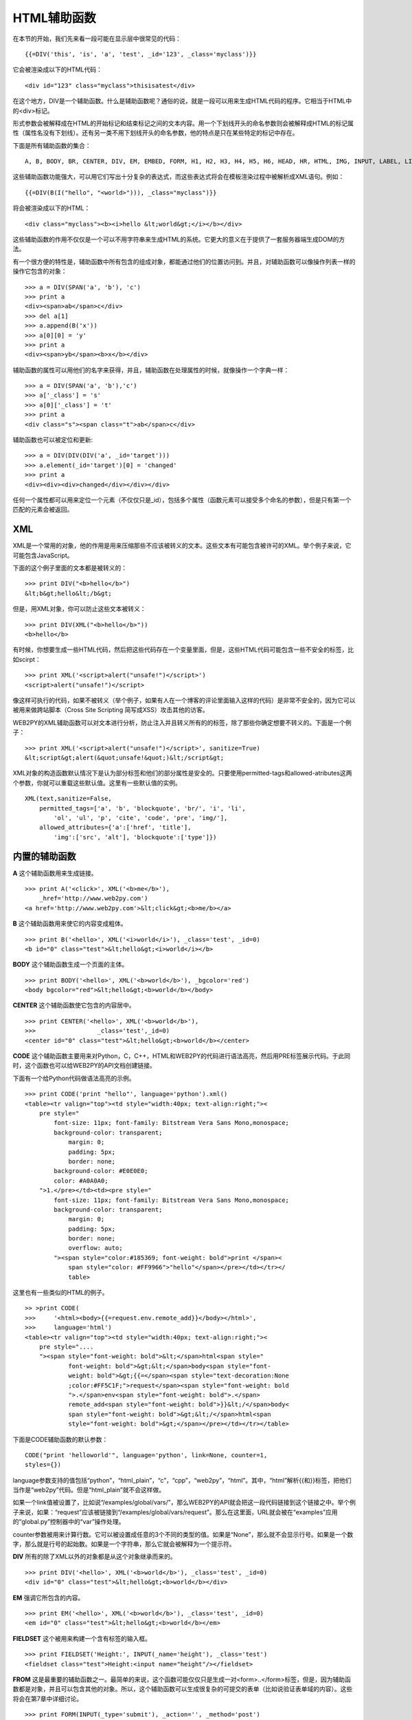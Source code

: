 HTML辅助函数
============================================

在本节的开始，我们先来看一段可能在显示层中很常见的代码：

::
    
    {{=DIV('this', 'is', 'a', 'test', _id='123', _class='myclass')}}

它会被渲染成以下的HTML代码：

::
    
    <div id="123" class="myclass">thisisatest</div> 

在这个地方，DIV是一个辅助函数。什么是辅助函数呢？通俗的说，就是一段可以用来生成HTML代码的程序。它相当于HTML中的<div>标记。

形式参数会被解释成在HTML的开始标记和结束标记之间的文本内容。用一个下划线开头的命名参数则会被解释成HTML的标记属性（属性名没有下划线）。还有另一类不用下划线开头的命名参数，他的特点是只在某些特定的标记中存在。

下面是所有辅助函数的集合：

::
     
    A, B, BODY, BR, CENTER, DIV, EM, EMBED, FORM, H1, H2, H3, H4, H5, H6, HEAD, HR, HTML, IMG, INPUT, LABEL, LI, LINK, OL, UL, META, MENU, OBJECT, ON, OPTION, P, PRE, SCRIPT, SELECT, SPAN, STYLE, TABLE, THEAD, TBODY, TFOOT, TD, TEXTAREA, TH,TITLE, TR, TT

这些辅助函数功能强大，可以用它们写出十分复杂的表达式，而这些表达式将会在模板渲染过程中被解析成XML语句。例如：

::

    {{=DIV(B(I("hello", "<world>"))), _class="myclass")}}

将会被渲染成以下的HTML：

::
    
    <div class="myclass"><b><i>hello &lt;world&gt;</i></b></div>

这些辅助函数的作用不仅仅是一个可以不用字符串来生成HTML的系统。它更大的意义在于提供了一套服务器端生成DOM的方法。

有一个很方便的特性是，辅助函数中所有包含的组成对象，都能通过他们的位置访问到。并且，对辅助函数可以像操作列表一样的操作它包含的对象：

::

    >>> a = DIV(SPAN('a', 'b'), 'c') 
    >>> print a
    <div><span>ab</span>c</div>
    >>> del a[1]
    >>> a.append(B('x'))
    >>> a[0][0] = 'y'
    >>> print a
    <div><span>yb</span><b>x</b></div>

辅助函数的属性可以用他们的名字来获得，并且，辅助函数在处理属性的时候，就像操作一个字典一样：

::

    >>> a = DIV(SPAN('a', 'b'),'c')
    >>> a['_class'] = 's'
    >>> a[0]['_class'] = 't'
    >>> print a
    <div class="s"><span class="t">ab</span>c</div>
    
辅助函数也可以被定位和更新:

::

    >>> a = DIV(DIV(DIV('a', _id='target')))
    >>> a.element(_id='target')[0] = 'changed'
    >>> print a
    <div><div><div>changed</div></div></div>

任何一个属性都可以用来定位一个元素（不仅仅只是_id），包括多个属性（函数元素可以接受多个命名的参数），但是只有第一个匹配的元素会被返回。

XML
-------------

XML是一个常用的对象，他的作用是用来压缩那些不应该被转义的文本。这些文本有可能包含被许可的XML。举个例子来说，它可能包含JavaScript。

下面的这个例子里面的文本都是被转义的：

::

    >>> print DIV("<b>hello</b>")
    &lt;b&gt;hello&lt;/b&gt;

但是，用XML对象，你可以防止这些文本被转义：

::

    >>> print DIV(XML("<b>hello</b>"))
    <b>hello</b>

有时候，你想要生成一些HTML代码，然后把这些代码存在一个变量里面，但是，这些HTML代码可能包含一些不安全的标签，比如scirpt：

::

    >>> print XML('<script>alert("unsafe!")</script>')
    <script>alert("unsafe!")</script>

像这样可执行的代码，如果不被转义（举个例子，如果有人在一个博客的评论里面输入这样的代码）是非常不安全的，因为它可以被用来做跨站脚本（Cross Site Scripting 简写成XSS）攻击其他的访客。

WEB2PY的XML辅助函数可以对文本进行分析，防止注入并且转义所有的的标签，除了那些你确定想要不转义的。下面是一个例子：

::

    >>> print XML('<script>alert("unsafe!")</script>', sanitize=True)
    &lt;script&gt;alert(&quot;unsafe!&quot;)&lt;/script&gt;

XML对象的构造函数默认情况下是认为部分标签和他们的部分属性是安全的。只要使用permitted-tags和allowed-atributes这两个参数，你就可以重载这些默认值。这里有一些默认值的实例。

::

    XML(text,sanitize=False, 
        permitted_tags=['a', 'b', 'blockquote', 'br/', 'i', 'li',
            'ol', 'ul', 'p', 'cite', 'code', 'pre', 'img/'],
        allowed_attributes={'a':['href', 'title'],
            'img':['src', 'alt'], 'blockquote':['type']})
    

内置的辅助函数
-----------------------------------

**A** 这个辅助函数用来生成链接。

::

    >>> print A('<click>', XML('<b>me</b>'),
        _href='http://www.web2py.com')
    <a href='http://www.web2py.com'>&lt;click&gt;<b>me/b></a>

**B** 这个辅助函数用来使它的内容变成粗体。

::

    >>> print B('<hello>', XML('<i>world</i>'), _class='test', _id=0)
    <b id="0" class="test">&lt;hello&gt;<i>world</i></b>

**BODY** 这个辅助函数生成一个页面的主体。

::

    >>> print BODY('<hello>', XML('<b>world</b>'), _bgcolor='red')
    <body bgcolor="red">&lt;hello&gt;<b>world</b></body> 

**CENTER** 这个辅助函数使它包含的内容居中。

::

    >>> print CENTER('<hello>', XML('<b>world</b>'),
    >>>	                _class='test',_id=0)
    <center id="0" class="test">&lt;hello&gt;<b>world</b></center>

**CODE** 这个辅助函数主要用来对Python，C，C++，HTML和WEB2PY的代码进行语法高亮，然后用PRE标签展示代码。于此同时，这个函数也可以给WEB2PY的API文档创建链接。

下面有一个给Python代码做语法高亮的示例。

::

    >>> print CODE('print "hello"', language='python').xml()         
    <table><tr valign="top"><td style="width:40px; text-align:right;"><
        pre style=" 
            font-size: 11px; font-family: Bitstream Vera Sans Mono,monospace;
            background-color: transparent;
                margin: 0;
                padding: 5px;
                border: none;
            background-color: #E0E0E0;
            color: #A0A0A0;
        ">1.</pre></td><td><pre style="
            font-size: 11px; font-family: Bitstream Vera Sans Mono,monospace;
            background-color: transparent;
                margin: 0;
                padding: 5px;
                border: none;
                overflow: auto;
            "><span style="color:#185369; font-weight: bold">print </span><
                span style="color: #FF9966">"hello"</span></pre></td></tr></
                table>

这里也有一些类似的HTML的例子。

::

    >> >print CODE(
    >>>     '<html><body>{{=request.env.remote_add}}</body></html>',
    >>>     language='html')
    <table><tr valign="top"><td style="width:40px; text-align:right;"><
        pre style=".... 
        "><span style="font-weight: bold">&lt;</span>html<span style="
                font-weight: bold">&gt;&lt;</span>body<span style="font-
                weight: bold">&gt;{{=</span><span style="text-decoration:None
                ;color:#FF5C1F;">request</span><span style="font-weight: bold
                ">.</span>env<span style="font-weight: bold">.</span>
                remote_add<span style="font-weight: bold">}}&lt;/</span>body<
                span style="font-weight: bold">&gt;&lt;/</span>html<span
                style="font-weight: bold">&gt;</span></pre></td></tr></table>

下面是CODE辅助函数的默认参数：

::

    CODE("print 'helloworld'", language='python', link=None, counter=1,
    styles={})

language参数支持的值包括“python”，“html_plain”，“c”，“cpp”，“web2py”，“html”。其中，“html”解析{{和}}标签，把他们当作是“web2py”代码。但是“html_plain”就不会这样做。

如果一个link值被设置了，比如说“/examples/global/vars/”，那么WEB2PY的API就会把这一段代码链接到这个链接之中。举个例子来说，如果：“request”应该被链接到“/examples/global/vars/request”。那么在这里面，URL就会被在“examples”应用的“global.py”控制器中的“var”操作处理。

counter参数被用来计算行数。它可以被设置成任意的3个不同的类型的值。如果是“None”，那么就不会显示行号。如果是一个数字，那么就是行号的起始数。如果是一个字符串，那么它就会被解释为一个提示符。

**DIV** 所有的除了XML以外的对象都是从这个对象继承而来的。

::

    >>> print DIV('<hello>', XML('<b>world</b>'), _class='test', _id=0)
    <div id="0" class="test">&lt;hello&gt;<b>world</b></div>

**EM** 强调它所包含的内容。

::

    >>> print EM('<hello>', XML('<b>world</b>'), _class='test', _id=0)
    <em id="0" class="test">&lt;hello&gt;<b>world</b></em>

**FIELDSET** 这个被用来构建一个含有标签的输入框。

::

    >>> print FIELDSET('Height:', INPUT(_name='height'), _class='test')
    <fieldset class="test">Height:<input name="height"/></fieldset>

**FROM** 这是最重要的辅助函数之一。最简单的来说，这个函数可能仅仅只是生成一对<form>..</form>标签，但是，因为辅助函数都是对象，并且可以包含其他的对象。所以，这个辅助函数可以生成很复杂的可提交的表单（比如说验证表单域的内容）。这些将会在第7章中详细讨论。

::

    >>> print FORM(INPUT(_type='submit'), _action='', _method='post')
    <form enctype="multipart/form-data" action="" method="post">
    <input type="submit"/></form>

“enctype”属性默认值就是“multipart/form-data”。

一个FORM对象，或者一个SQLFORM对象的构造函数，可以接受一个十分特别的参数叫做hidden。党一个字典以hidden的形式被传递时，它所有的条目都会被翻译成“hidden”的INPUT域。举个例子来说：

::

    >>> print FORM(hidden=dict(a='b'))
    <form enctype="multipart/form-data" action="" method="post">
    <input value="b" type="hidden" name="a"/></form>

**H1** ， **H2** ， **H3** ， **H4** ， **H5** ， **H6** 这些辅助函数都是用来生成段落的标题和子标题：

::

    >>> print H1('<hello>', XML('<b>world</b>'), _class='test', _id=0)
    <h1 id="0" class="test">&lt;hello&gt;<b>world</b></h1>
    >>> print HEAD(TITLE('<hello>', XML('<b>world</b>')))
    <head><title>&lt;hello&gt;<b>world</b></title></head>
    
**HTML** 这个辅助函数有一些特别。除了生成<html>标签以外，它还可以生成doctype字符串。

::

    >>> print HTML(BODY('<hello>', XML('<b>world</b>')))
    <!DOCTYPE HTML PUBLIC "-//W3C//DTDHTML4.01Transitional//EN" "http
        ://www.w3.org/TR/html4/loose.dtd">
    <html><body>&lt;hello&gt;<b>world</b></body></html>

该辅助函数还能接受一些特别的可选的参数。下面时这些参数的默认值：

::

    HTML(..., lang='en', doctype='transitional')

而这里的doctype属性可以设置成“static”，“transitional”，“frameset”，“html5”或者一个完整的doctype字符串。

**XHTML** XHTML和HTML很相似，只不过它生成的时XHTML的doctype。

::

    XHTML(..., lang='en', doctype='transitional', xmlns='http://www.w3. 
        org/1999/xhtml')

而这里的doctype参数可以接受的值是“strict”，“transitional”，“frameset”或者一个完整的doctype字符串。

**INPUT** 创建一个<input .../>标签。一个input标签不能包含其他的标签，并且，它是以/>而不是>结尾的。input标签有一个可选的属性_type，用来指定这个标签究竟是什么类型。默认的类型是“text”，其他可选的类型有“submit”，“checkbox”或者“radio”。

::

    >>> print INPUT(_name='test', _value='a')
    <input value="a" name="test"/>

除了_type之外，它还有一个特殊的可选参数叫做“value”。需要注意的是，这个“value”参数和“_value”是不同的。后者设置input域的默认值，而前者设置的是它现有的值。对于一个类型为“text”的input标签来说，前者会重载后者：

::

    >>> print INPUT(_name='test', _value='a', value='b')
    <input value="b" name="test"/>

对于一个radio按钮来说，这两个属性就决定了它是否被选中（checked属性）：

::

    >>> for v in['a','b','c']:
    >>>	    print INPUT(_type='radio', _name='test', _value=v, value='b')
        ,v
    <input value="a" type="radio" name="test"/> a
    <input value="b" type="radio" checked="checked" name="test"/>b
    <input value="c" type="radio" name="test"/>c

checkbox的效果也是类似的：

::

    >>> print INPUT(_type='checkbox', _name='test', _value='a', value= True)
    <input value="a" type="checkbox" checked="checked" name="test"/>
    >>> print INPUT(_type='checkbox', _name='test', _value='a', value=
        False)
    <input value="a" type="checkbox" name="test"/>

**IFRAME** 这个辅助函数使得现在的网页里面可以包含其他的网页。而那个网页的url可以通过“_src”属性来设置。

**LABEL** 这个辅助函数用来为一个INPUT域生成LABEL标签。

::

    >>> print LABEL('<hello>', XML('<b>world</b>'), _class='test', _id=0)
    <label id="0" class="test">&lt;hello&gt;<b>world</b></label>

**LI** 这个辅助函数生成一个列表项。它可以被包含在UL或者OL标签当中。

::

    >>>print LI('<hello>', XML('<b>world</b>'), _class='test', _id=0)
    <li id="0" class="test">&lt;hello&gt;<b>world</b></li>


**LEGEND** 这个标签用来在一个表单当中生成一个legend标签。

::

    >>> print LEGEND('Name', _for='somefield')
    <legend for="somefield">Name</legend>

**META** 这个辅助函数用来生成HTML头当中的META标签。

::

    >>> print META(_name='security', _content='high')
    <meta name="security" content="high"/>

**OBJECT** 用来生成HTML中内嵌的对象（比如一个flash播放器）。

::

    >>> print OBJECT('<hello>', XML('<b>world</b>'),
    >>>	                _src='http://www.web2py.com')
    <object src="http://www.web2py.com">&lt;hello&gt;<b>world</b></object
        >

**OL** 它代表的意思是Ordered List，即有序的列表。这个列表包含了许多的LI标签。非常智能的是，所有OL参数里面，不是LI的对象都会被自动的包含在<li>...</li>标签中。

::

    >>> print OL('<hello>', XML('<b>world</b>'), _class='test', _id=0)
    <ol id="0" class="test"><li>&lt;hello&gt;</li><li><b>world</b></li></
        ol>

**ON** 这个函数的目的是为了向后兼容。它就是一个True的别名。它用在checkbox对象里面用来标记是否被选中。推荐使用True因为True更加的Pythonic。

::

    >>>print INPUT(_type='checkbox', _name='test', _checked=ON)
    <input checked="checked" type="checkbox" name="test"/>

**OPTION** 这个对象应该用来作为SELECT/OPTION组合的一部分。

::

    >>> print OPTION('<hello>', XML('<b>world</b>'), _value='a')
    <option value="a">&lt;hello&gt;<b>world</b></option>

就和INPUT一样，WEB2PY在这里对“_value”和“value”之间做了区分。

::

    >>> print SELECT('a', 'b', value='b'):
    <select>
    <option value="a">a</option>
    <option value="b" selected="selected">b</option>
    </select>

**P** 这是一个用来分段的标签。

::

    >>> print P('<hello>', XML('<b>world</b>'), _class='test', _id=0)
    <p id="0" class="test">&lt;hello&gt;<b>world</b></p>

**PRE** 生产一对<pre>...</pre>标签对，用来显示预格式化的文本。与之相比，CODE辅助函数更加适合用来展现程序代码。

::

    >>> print PRE('<hello>', XML('<b>world</b>'), _class='test', _id=0)
    <pre id="0" class="test">&lt;hello&gt;<b>world</b></pre>

**SCRIPT** 这个常常用来包含，或者链接到一段脚本，例如JavaScript脚本。在标签之间的内容会被渲染成一个HTML注释。目的就是为了适应老的浏览器。

::

    >>> print SCRIPT('alert("helloworld");', _language='javascript')
    <script language="javascript"><!--
    alert("helloworld"); 
    //--></script>

**SELECT** 生成一对<select>...</select>标签。它和OPTION辅助函数一起使用。需要注意的是，所有不是OPTION的参数都会被自动转换成OPTION。

::

    >>> print SELECT('<hello>', XML('<b>world</b>'), _class='test', _id =0)
    <select id="0" class="test"><option value="&lt;hello&gt;">&lt;hello& gt;</option><option value="&lt;b&gt;world&lt;/b&gt;"><b>world</b ></option></select>

**SPAN** 与DIV类似，但是作用是包含一个inline属性（而不是block）的内容。

::

    >>> print SPAN('<hello>', XML('<b>world</b>'), _class='test', _id=0)
    <span id="0" class="test">&lt;hello&gt;<b>world</b></span>

**STYLE** 类似于SCRIPT辅助函数，但是使用的时候，既可以直接包含，也可以链接到CSS代码。这是一个直接把CSS包含在参数里面的例子：

::

    >>> print STYLE(XML('body{color:white}'))
    <style><!-- 
    body{color:white} 
    //--></style>

下面这个是链接CSS代码的例子：
    
::
    
    >>> print STYLE(_src='style.css')
    <style src="style.css"><!--
    //--></style>

**TABLE** ， **TR** ， **TD** 这些标签（同时也可以选择THEAD，TBODY，TFOOTER配合使用）用来生成HTML表单。

::

    >>> print TABLE(TR(TD('a'), TD('b')), TR(TD('c'), TD('d')))
    <table><tr><td>a</td><td>b</td></tr><tr><td>c</td><td>d</td></tr></table>

TR需要TD作为它的参数，所有不是TD对象的参数都会被自动地转化成TD。

::

    >>> print TABLE(TR('a','b'), TR('c','d'))
    <table><tr><td>a</td><td>b</td></tr><tr><td>c</td><td>d</td></tr></table>

这里有一个技巧，用Python的**函数参数操作符，可以很方便的把一个列表转换成HTML表格。 

下面我们一行一行的来演示：

::
    
    >>> table = [['a', 'b'], ['c', 'd']]
    >>> print TABLE(TR(**table[0]), TR(**table[1]))
    <table><tr><td>a</td><td>b</td></tr><tr><td>c</td><td>d</td></tr></table>

现在，我们尝试把所有的行放在一起：

::

    >>> table = [['a', 'b'], ['c', 'd']]
    >>> print TABLE(**[TR(**rows) for rows in table])
    <table><tr><td>a</td><td>b</td></tr><tr><td>c</td><td>d</td></tr></table>

**TBODY** 这用来标记所有在表格主体中的行，与标题行和尾行相对。同时，他们是可选的。

::

    >>> print TBODY(TR('<hello>'), _class='test', _id=0)
    <tbody id="0" class="test"><tr><td>&lt;hello&gt;</td></tr></tbody>

**TEXTAREA** 这个辅助函数生产一对<textarea>...</textarea>标签。

::

    >>> print TEXTAREA('<hello>', XML('<b>world</b>'), _class='test')
    <textarea class="test" cols="40" rows="10">&lt;hello&gt;<b>world</b></textarea>

有一个使用中值得注意的警告就是，可选的参数“value”的值会覆盖它的内容。

::

    >>> print TEXTAREA(value="<helloworld>", _class="test")
    <textarea class="test" cols="40" rows="10">&lt;helloworld&gt;</textarea>

**TFOOT** 这个标签用来生成尾行。

::

    >>> print TFOOT(TR(TD('<hello>')), _class='test', _id=0)
    <tfoot id="0" class="test"><tr><td>&lt;hello&gt;</td></tr></tfoot>

**TH** 用来生成标题格。

::
    
    >>> print TH('<hello>', XML('<b>world</b>'), _class='test', _id=0)
    <th id="0" class="test">&lt;hello&gt;<b>world</b></th>
    
**THEAD** 用来生成表格的标题行。

::

    >>> print THEAD(TR(TD('<hello>')), _class='test', _id=0)
    <thead id="0" class="test"><tr><td>&lt;hello&gt;</td></tr></thead>

**TITLE** 这个函数用来在HTML的头部生成标题标签。

**TR** 标记了表格中的一行。它应该用在TABLE标签内，同时又包含<td>...</td>标签。所有不是TD对象的参数都会被自动的转换成TD对象。

::

    >>> print TR('<hello>', XML('<b>world</b>'), _class='test', _id=0)
    <tr id="0" class="test"><td>&lt;hello&gt;</td><td><b>world</b></td></tr>

**TT** 标签控制它的内容显示为打印机（等宽）字体。

::

    >>> print TT('<hello>', XML('<b>world</b>'), _class='test', _id=0)
    <tt id="0" class="test">&lt;hello&gt;<b>world</b></tt>

**UL** 表示无序列表，并且应该包含LI对象。如果它的内容不是LI对象，那么就会被自动转换成LI对象。

::

    >>> print UL('<hello>', XML('<b>world</b>'), _class='test', _id=0)
    <ul id="0" class="test"><li>&lt;hello&gt;</li><li><b>world</b></li></ul>

自定义的辅助函数
----------------------------

有时候你需要自定义一个XML标签，这个时候应该怎么做呢？WEB2PY提供了TAG辅助函数，用来生成系统中没有的标签。

::

    {{=TAG.name('a', 'b', _c='d')}}

以上代码会生成以下的XML：

::

    <name c="d">ab</name>

需要注意传入的“a”，“b”，“d”都会被自动的转义。如果想要取消特性，就用XML辅助函数来处理。用TAG函数，你可以轻松的生成API没有提供的HTML/XML标签。同时TAG函数也可以用str()来压缩和序列化。

一个等价的语句是：

::

    {{=TAG['name']('a', 'b', c='d')}}

需要注意的一点是，TAG是一个对象，但是TAG.name或者TAG['name']都是函数。返回的是一个临时的辅助函数类。

**MENU** 本辅助函数接受一个列表的列表，列表的格式按照response.menu（在第四章中提及）来配置，然后利用UL生成一个树状的结构，用来表现菜单。举个例子：

::

    >>> print MENU([['One', False, 'link1'], ['Two', False, 'link2']])
    <ul class="web2py-menuweb2py-menu-vertical"><li><ahref="link1">One</a></li><li><a href="link2">Two</a></li></ul>

每一个菜单项都可以接受第四个参数，作为子菜单：

::

    >>> print MENU([['One', False, 'link1', [['Two', False, 'link2']]]])
    <ul class="web2py-menuweb2py-menu-vertical"><liclass="web2py-menu-expand"><a href="link1">One</a><ul class="web2py-menu-vertical">< li><a href="link2">Two</a></li></ul></li></ul>

MENU辅助函数可以接受以下的可选参数：

- _class：默认值是“web2py-menu web2py-menu-vertical”，用来设置外层UL元素的class。
- ul.class：默认值是“web2py-menu-vertical”，用来设置内层UL元素的class。
- li.class：默认值是“web2py-menu-expand”，用来设置内层LI元素的class。

系统自带的模板里面的“base.css”能够理解这几个基本的菜单类型：“web2py-menu web2py-menu-vertical”和“web2py- menu web2py-menu-horizontal”。
    
